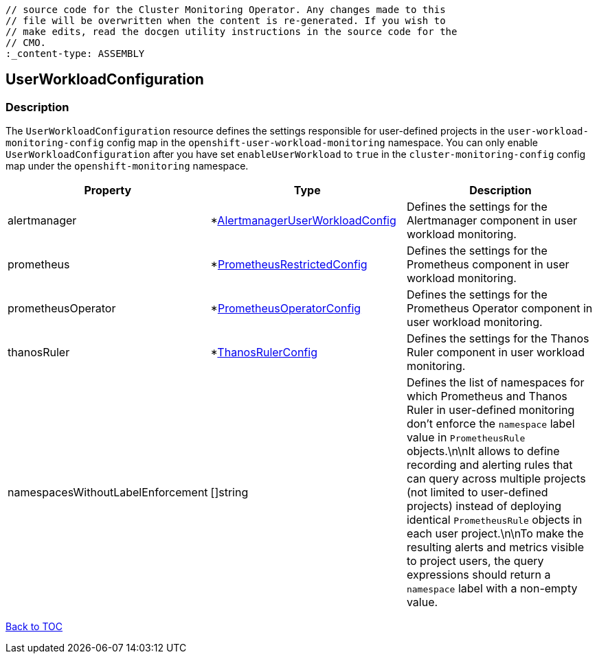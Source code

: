 // DO NOT EDIT THE CONTENT IN THIS FILE. It is automatically generated from the 
	// source code for the Cluster Monitoring Operator. Any changes made to this 
	// file will be overwritten when the content is re-generated. If you wish to 
	// make edits, read the docgen utility instructions in the source code for the 
	// CMO.
	:_content-type: ASSEMBLY

== UserWorkloadConfiguration

=== Description

The `UserWorkloadConfiguration` resource defines the settings responsible for user-defined projects in the `user-workload-monitoring-config` config map  in the `openshift-user-workload-monitoring` namespace. You can only enable `UserWorkloadConfiguration` after you have set `enableUserWorkload` to `true` in the `cluster-monitoring-config` config map under the `openshift-monitoring` namespace.


[options="header"]
|===
| Property | Type | Description 
|alertmanager|*link:alertmanageruserworkloadconfig.adoc[AlertmanagerUserWorkloadConfig]|Defines the settings for the Alertmanager component in user workload monitoring.

|prometheus|*link:prometheusrestrictedconfig.adoc[PrometheusRestrictedConfig]|Defines the settings for the Prometheus component in user workload monitoring.

|prometheusOperator|*link:prometheusoperatorconfig.adoc[PrometheusOperatorConfig]|Defines the settings for the Prometheus Operator component in user workload monitoring.

|thanosRuler|*link:thanosrulerconfig.adoc[ThanosRulerConfig]|Defines the settings for the Thanos Ruler component in user workload monitoring.

|namespacesWithoutLabelEnforcement|[]string|Defines the list of namespaces for which Prometheus and Thanos Ruler in user-defined monitoring don't enforce the `namespace` label value in `PrometheusRule` objects.\n\nIt allows to define recording and alerting rules that can query across multiple projects (not limited to user-defined projects) instead of deploying identical `PrometheusRule` objects in each user project.\n\nTo make the resulting alerts and metrics visible to project users, the query expressions should return a `namespace` label with a non-empty value.

|===

link:../index.adoc[Back to TOC]
